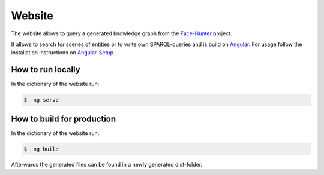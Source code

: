 Website
=======

The website allows to query a generated knowledge graph from the `Face-Hunter <https://github.com/face-hunters/face-hunter/>`__
project.

It allows to search for scenes of entities or to write own SPARQL-queries and is build on `Angular <https://angular.io/>`__.
For usage follow the installation instructions on `Angular-Setup <https://angular.io/guide/setup-local/>`__.

How to run locally
##############

In the dictionary of the website run:

.. code-block::

    $  ng serve

How to build for production
##############

In the dictionary of the website run:

.. code-block::

    $  ng build

Afterwards the generated files can be found in a newly generated dist-folder.
